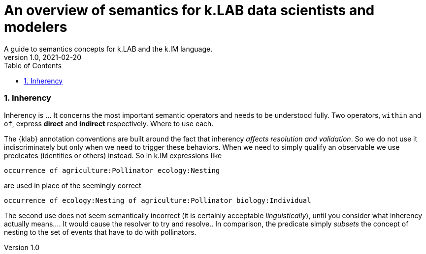 = An overview of semantics for k.LAB data scientists and modelers
A guide to semantics concepts for k.LAB and the k.IM language.
v1.0, 2021-02-20
:doctype: article
:description: Chat about resources handling with Villa
:kl: k.LAB
:kmod: k.Modeler
:kact: k.Actors
:keng: k.LAB Engine
:knod: k.LAB Node
:kim: k.IM
:ked: k.LAB Resource Editor
:pex: k.LAB Explorer
:kex: Project Explorer
:encoding: utf-8
:lang: en
:title-page:
:toc: left
:toclevels: 5
:sectnums:
:sectnumlevels: 5
:numbered:
:experimental:
:reproducible:
:icons: font
:listing-caption: Listing
:sectnums:
:autofit-option:
:mdash: &#8212;
:language: asciidoc
ifdef::backend-pdf[]
:title-logo-image: image:imgs/KLAB_LOGO.png[align=center]
:source-highlighter: rouge
//:rouge-style: github
//:source-highlighter: pygments
//:pygments-style: tango
endif::[]
:stem:

<<<


=== Inherency

Inherency is ... It concerns the most important semantic operators and needs to be understood fully. Two operators, `within` and `of`, express **direct** and **indirect** respectively. Where to use each.

The {klab} annotation conventions are built around the fact that inherency _affects resolution and validation_. So we do not use it indiscriminately but only when we need to trigger these behaviors. When we need to simply qualify an observable we use predicates (identities or others) instead. So in {kim} expressions like

[source,kim]
----
occurrence of agriculture:Pollinator ecology:Nesting
----

are used in place of the seemingly correct 

[source,kim]
----
occurrence of ecology:Nesting of agriculture:Pollinator biology:Individual
----

The second use does not seem semantically incorrect (it is certainly acceptable _linguistically_), until you consider what inherency actually means.... It would cause the resolver to try and resolve.. In comparison, the predicate simply _subsets_ the concept of nesting to the set of events that have to do with pollinators.  
